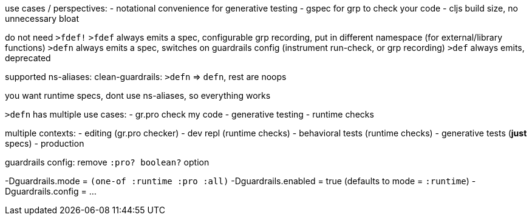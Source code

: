 use cases / perspectives:
- notational convenience for generative testing
- gspec for grp to check your code
- cljs build size, no unnecessary bloat

do not need `>fdef!`
`>fdef` always emits a spec, configurable grp recording, put in different namespace (for external/library functions)
`>defn` always emits a spec, switches on guardrails config (instrument run-check, or grp recording)
`>def` always emits, deprecated

supported ns-aliases:
clean-guardrails: `>defn` => `defn`, rest are noops

you want runtime specs, dont use ns-aliases, so everything works



`>defn` has multiple use cases:
- gr.pro check my code
- generative testing
- runtime checks

multiple contexts:
- editing (gr.pro checker)
- dev repl (runtime checks)
- behavioral tests (runtime checks)
- generative tests (**just** specs)
- production



guardrails config:
remove `:pro? boolean?` option

-Dguardrails.mode = `(one-of :runtime :pro :all)`
-Dguardrails.enabled = true (defaults to mode = `:runtime`)
-Dguardrails.config = ...
